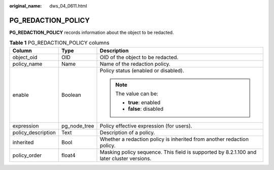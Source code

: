 :original_name: dws_04_0611.html

.. _dws_04_0611:

PG_REDACTION_POLICY
===================

**PG_REDACTION_POLICY** records information about the object to be redacted.

.. table:: **Table 1** PG_REDACTION_POLICY columns

   +-----------------------+-----------------------+-------------------------------------------------------------------------------------------+
   | Column                | Type                  | Description                                                                               |
   +=======================+=======================+===========================================================================================+
   | object_oid            | OID                   | OID of the object to be redacted.                                                         |
   +-----------------------+-----------------------+-------------------------------------------------------------------------------------------+
   | policy_name           | Name                  | Name of the redaction policy.                                                             |
   +-----------------------+-----------------------+-------------------------------------------------------------------------------------------+
   | enable                | Boolean               | Policy status (enabled or disabled).                                                      |
   |                       |                       |                                                                                           |
   |                       |                       | .. note::                                                                                 |
   |                       |                       |                                                                                           |
   |                       |                       |    The value can be:                                                                      |
   |                       |                       |                                                                                           |
   |                       |                       |    -  **true**: enabled                                                                   |
   |                       |                       |    -  **false**: disabled                                                                 |
   +-----------------------+-----------------------+-------------------------------------------------------------------------------------------+
   | expression            | pg_node_tree          | Policy effective expression (for users).                                                  |
   +-----------------------+-----------------------+-------------------------------------------------------------------------------------------+
   | policy_description    | Text                  | Description of a policy.                                                                  |
   +-----------------------+-----------------------+-------------------------------------------------------------------------------------------+
   | inherited             | Bool                  | Whether a redaction policy is inherited from another redaction policy.                    |
   +-----------------------+-----------------------+-------------------------------------------------------------------------------------------+
   | policy_order          | float4                | Masking policy sequence. This field is supported by 8.2.1.100 and later cluster versions. |
   +-----------------------+-----------------------+-------------------------------------------------------------------------------------------+
